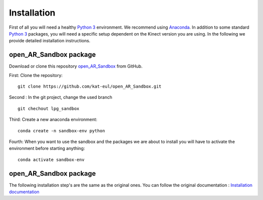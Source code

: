 Installation
============

First of all you will need a healthy `Python 3 <https://www.python.org/>`_ environment. We recommend using
`Anaconda <https://www.anaconda.com/>`_. In addition to some standard `Python 3 <https://www.python.org/>`_ packages,
you will need a specific setup dependent on the Kinect version you are using. In the following we provide detailed
installation instructions.

open_AR_Sandbox package
~~~~~~~~~~~~~~~~~~~~~~~

Download or clone this repository `open_AR_Sandbox <https://github.com/kat-eul/open_AR_Sandbox/tree/lpg_sandbox>`_ from GitHub.

First: Clone the repository::

   git clone https://github.com/kat-eul/open_AR_Sandbox.git

Second : In the git project, change the used branch ::

    git chechout lpg_sandbox

Third: Create a new anaconda environment::

   conda create -n sandbox-env python

Fourth: When you want to use the sandbox and the packages we are about to install you will have to activate the
environment before starting anything::

   conda activate sandbox-env

open_AR_Sandbox package
~~~~~~~~~~~~~~~~~~~~~~~
The following installation step's are the same as the original ones. You can follow the original documentation : `Installation documentation <https://github.com/cgre-aachen/open_AR_Sandbox/blob/main/docs/source/getting_started/installation.rst>`_